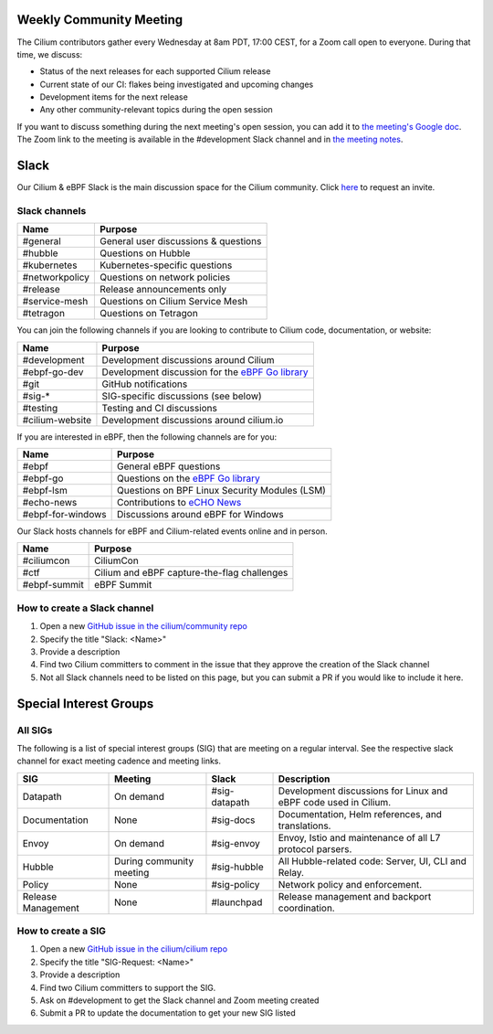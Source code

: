 .. only:: not (epub or latex or html)

    WARNING: You are looking at unreleased Cilium documentation.
    Please use the official rendered version released here:
    https://docs.cilium.io

.. _weekly-community-meeting:

Weekly Community Meeting
========================

The Cilium contributors gather every Wednesday at 8am PDT, 17:00 CEST, for a
Zoom call open to everyone. During that time, we discuss:

- Status of the next releases for each supported Cilium release
- Current state of our CI: flakes being investigated and upcoming changes
- Development items for the next release
- Any other community-relevant topics during the open session

If you want to discuss something during the next meeting's open session,
you can add it to `the meeting's Google doc
<https://docs.google.com/document/d/1Y_4chDk4rznD6UgXPlPvn3Dc7l-ZutGajUv1eF0VDwQ/edit#>`_.
The Zoom link to the meeting is available in the #development Slack
channel and in `the meeting notes
<https://docs.google.com/document/d/1Y_4chDk4rznD6UgXPlPvn3Dc7l-ZutGajUv1eF0VDwQ/edit#>`_.

Slack
=====

Our Cilium & eBPF Slack is the main discussion space for the Cilium community.
Click `here <https://cilium.herokuapp.com>`_ to request an invite.

Slack channels
--------------

==================== ==========================================================
Name                 Purpose
==================== ==========================================================
#general             General user discussions & questions
#hubble              Questions on Hubble
#kubernetes          Kubernetes-specific questions
#networkpolicy       Questions on network policies
#release             Release announcements only
#service-mesh        Questions on Cilium Service Mesh
#tetragon            Questions on Tetragon
==================== ==========================================================

You can join the following channels if you are looking to contribute to
Cilium code, documentation, or website:

==================== ==========================================================
Name                 Purpose
==================== ==========================================================
#development         Development discussions around Cilium
#ebpf-go-dev         Development discussion for the `eBPF Go library`_
#git                 GitHub notifications
#sig-*               SIG-specific discussions (see below)
#testing             Testing and CI discussions
#cilium-website      Development discussions around cilium.io
==================== ==========================================================

If you are interested in eBPF, then the following channels are for you:

==================== ==========================================================
Name                 Purpose
==================== ==========================================================
#ebpf                General eBPF questions
#ebpf-go             Questions on the `eBPF Go library`_
#ebpf-lsm            Questions on BPF Linux Security Modules (LSM)
#echo-news           Contributions to `eCHO News`_
#ebpf-for-windows    Discussions around eBPF for Windows
==================== ==========================================================

.. _eBPF Go library: https://github.com/cilium/ebpf
.. _eCHO News: https://cilium.io/newsletter/

Our Slack hosts channels for eBPF and Cilium-related events online and in
person.

==================== ==========================================================
Name                 Purpose
==================== ==========================================================
#ciliumcon           CiliumCon
#ctf                 Cilium and eBPF capture-the-flag challenges
#ebpf-summit         eBPF Summit
==================== ==========================================================

How to create a Slack channel
-----------------------------

1. Open a new `GitHub issue in the cilium/community repo <https://github.com/cilium/community/issues>`_
2. Specify the title "Slack: <Name>"
3. Provide a description
4. Find two Cilium committers to comment in the issue that they approve the
   creation of the Slack channel
5. Not all Slack channels need to be listed on this page, but you can submit a
   PR if you would like to include it here. 

Special Interest Groups
=======================

All SIGs
--------

The following is a list of special interest groups (SIG) that are meeting on a
regular interval. See the respective slack channel for exact meeting cadence
and meeting links.

====================== ===================================== ============= ================================================================================
SIG                    Meeting                               Slack         Description
====================== ===================================== ============= ================================================================================
Datapath               On demand                             #sig-datapath Development discussions for Linux and eBPF code used in Cilium.
Documentation          None                                  #sig-docs     Documentation, Helm references, and translations.
Envoy                  On demand                             #sig-envoy    Envoy, Istio and maintenance of all L7 protocol parsers.
Hubble                 During community meeting              #sig-hubble   All Hubble-related code: Server, UI, CLI and Relay.
Policy                 None                                  #sig-policy   Network policy and enforcement.
Release Management     None                                  #launchpad    Release management and backport coordination.
====================== ===================================== ============= ================================================================================

How to create a SIG
-------------------

1. Open a new `GitHub issue in the cilium/cilium repo <https://github.com/cilium/cilium/issues>`_
2. Specify the title "SIG-Request: <Name>"
3. Provide a description
4. Find two Cilium committers to support the SIG.
5. Ask on #development to get the Slack channel and Zoom meeting created
6. Submit a PR to update the documentation to get your new SIG listed

